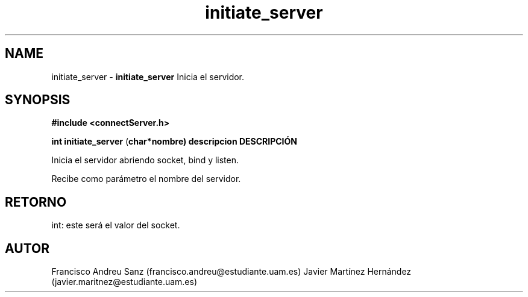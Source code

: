.TH "initiate_server" 3 "Sun May 1 2016" "Conexion SSL" \" -*- nroff -*-
.ad l
.nh
.SH NAME
initiate_server \- \fBinitiate_server\fP 
Inicia el servidor\&.
.SH "SYNOPSIS"
.PP
\fB#include\fP \fB<connectServer\&.h>\fP 
.PP
\fBint\fP \fBinitiate_server\fP \fB\fP(\fBchar\fB*\fBnombre\fB\fP)\fP  \fP \fP descripcion DESCRIPCIÓN
.PP
Inicia el servidor abriendo socket, bind y listen\&.
.PP
Recibe como parámetro el nombre del servidor\&.
.SH "RETORNO"
.PP
int: este será el valor del socket\&.
.SH "AUTOR"
.PP
Francisco Andreu Sanz (francisco.andreu@estudiante.uam.es) Javier Martínez Hernández (javier.maritnez@estudiante.uam.es) 
